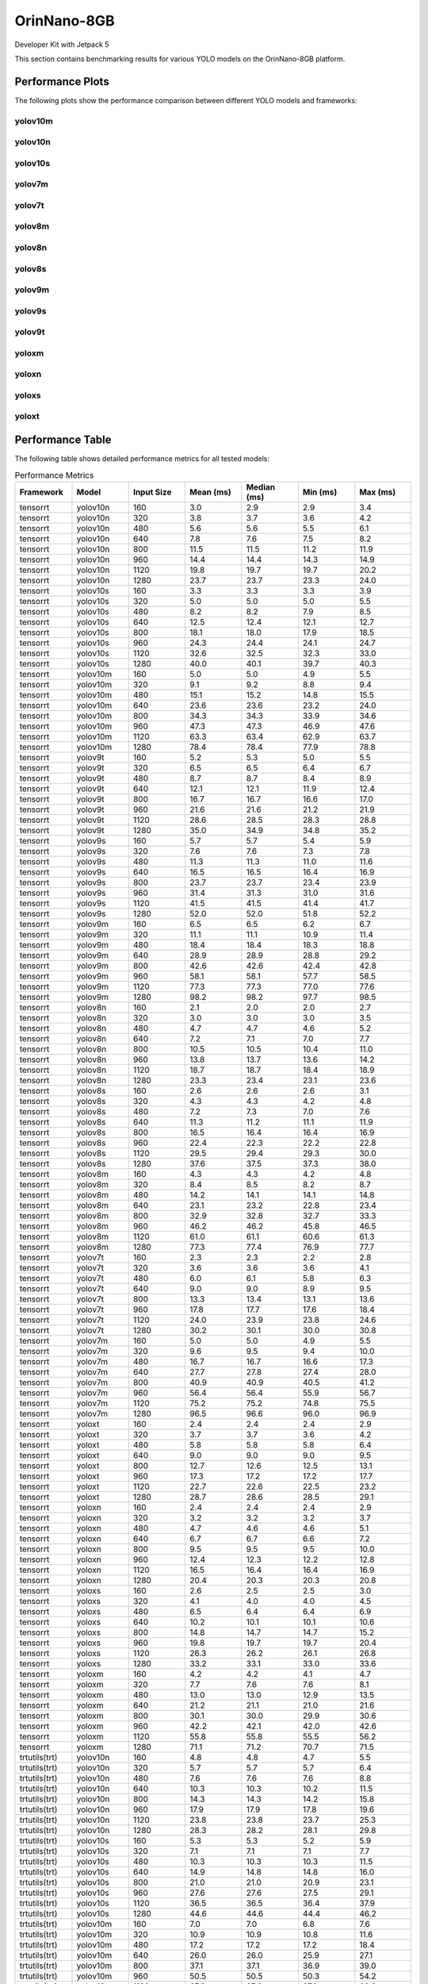 OrinNano-8GB
============

Developer Kit with Jetpack 5

This section contains benchmarking results for various YOLO models on the OrinNano-8GB platform.


Performance Plots
-----------------

The following plots show the performance comparison between different YOLO models and frameworks:


yolov10m
~~~~~~~~

.. image:: ../../benchmark/plots/OrinNano-8GB/yolov10m.png
   :alt: yolov10m performance plot
   :align: center


yolov10n
~~~~~~~~

.. image:: ../../benchmark/plots/OrinNano-8GB/yolov10n.png
   :alt: yolov10n performance plot
   :align: center


yolov10s
~~~~~~~~

.. image:: ../../benchmark/plots/OrinNano-8GB/yolov10s.png
   :alt: yolov10s performance plot
   :align: center


yolov7m
~~~~~~~~

.. image:: ../../benchmark/plots/OrinNano-8GB/yolov7m.png
   :alt: yolov7m performance plot
   :align: center


yolov7t
~~~~~~~~

.. image:: ../../benchmark/plots/OrinNano-8GB/yolov7t.png
   :alt: yolov7t performance plot
   :align: center


yolov8m
~~~~~~~~

.. image:: ../../benchmark/plots/OrinNano-8GB/yolov8m.png
   :alt: yolov8m performance plot
   :align: center


yolov8n
~~~~~~~~

.. image:: ../../benchmark/plots/OrinNano-8GB/yolov8n.png
   :alt: yolov8n performance plot
   :align: center


yolov8s
~~~~~~~~

.. image:: ../../benchmark/plots/OrinNano-8GB/yolov8s.png
   :alt: yolov8s performance plot
   :align: center


yolov9m
~~~~~~~~

.. image:: ../../benchmark/plots/OrinNano-8GB/yolov9m.png
   :alt: yolov9m performance plot
   :align: center


yolov9s
~~~~~~~~

.. image:: ../../benchmark/plots/OrinNano-8GB/yolov9s.png
   :alt: yolov9s performance plot
   :align: center


yolov9t
~~~~~~~~

.. image:: ../../benchmark/plots/OrinNano-8GB/yolov9t.png
   :alt: yolov9t performance plot
   :align: center


yoloxm
~~~~~~~~

.. image:: ../../benchmark/plots/OrinNano-8GB/yoloxm.png
   :alt: yoloxm performance plot
   :align: center


yoloxn
~~~~~~~~

.. image:: ../../benchmark/plots/OrinNano-8GB/yoloxn.png
   :alt: yoloxn performance plot
   :align: center


yoloxs
~~~~~~~~

.. image:: ../../benchmark/plots/OrinNano-8GB/yoloxs.png
   :alt: yoloxs performance plot
   :align: center


yoloxt
~~~~~~~~

.. image:: ../../benchmark/plots/OrinNano-8GB/yoloxt.png
   :alt: yoloxt performance plot
   :align: center


Performance Table
-----------------

The following table shows detailed performance metrics for all tested models:

.. csv-table:: Performance Metrics
   :header: Framework,Model,Input Size,Mean (ms),Median (ms),Min (ms),Max (ms)
   :widths: 10,10,10,10,10,10,10

   tensorrt,yolov10n,160,3.0,2.9,2.9,3.4
   tensorrt,yolov10n,320,3.8,3.7,3.6,4.2
   tensorrt,yolov10n,480,5.6,5.6,5.5,6.1
   tensorrt,yolov10n,640,7.8,7.6,7.5,8.2
   tensorrt,yolov10n,800,11.5,11.5,11.2,11.9
   tensorrt,yolov10n,960,14.4,14.4,14.3,14.9
   tensorrt,yolov10n,1120,19.8,19.7,19.7,20.2
   tensorrt,yolov10n,1280,23.7,23.7,23.3,24.0
   tensorrt,yolov10s,160,3.3,3.3,3.3,3.9
   tensorrt,yolov10s,320,5.0,5.0,5.0,5.5
   tensorrt,yolov10s,480,8.2,8.2,7.9,8.5
   tensorrt,yolov10s,640,12.5,12.4,12.1,12.7
   tensorrt,yolov10s,800,18.1,18.0,17.9,18.5
   tensorrt,yolov10s,960,24.3,24.4,24.1,24.7
   tensorrt,yolov10s,1120,32.6,32.5,32.3,33.0
   tensorrt,yolov10s,1280,40.0,40.1,39.7,40.3
   tensorrt,yolov10m,160,5.0,5.0,4.9,5.5
   tensorrt,yolov10m,320,9.1,9.2,8.8,9.4
   tensorrt,yolov10m,480,15.1,15.2,14.8,15.5
   tensorrt,yolov10m,640,23.6,23.6,23.2,24.0
   tensorrt,yolov10m,800,34.3,34.3,33.9,34.6
   tensorrt,yolov10m,960,47.3,47.3,46.9,47.6
   tensorrt,yolov10m,1120,63.3,63.4,62.9,63.7
   tensorrt,yolov10m,1280,78.4,78.4,77.9,78.8
   tensorrt,yolov9t,160,5.2,5.3,5.0,5.5
   tensorrt,yolov9t,320,6.5,6.5,6.4,6.7
   tensorrt,yolov9t,480,8.7,8.7,8.4,8.9
   tensorrt,yolov9t,640,12.1,12.1,11.9,12.4
   tensorrt,yolov9t,800,16.7,16.7,16.6,17.0
   tensorrt,yolov9t,960,21.6,21.6,21.2,21.9
   tensorrt,yolov9t,1120,28.6,28.5,28.3,28.8
   tensorrt,yolov9t,1280,35.0,34.9,34.8,35.2
   tensorrt,yolov9s,160,5.7,5.7,5.4,5.9
   tensorrt,yolov9s,320,7.6,7.6,7.3,7.8
   tensorrt,yolov9s,480,11.3,11.3,11.0,11.6
   tensorrt,yolov9s,640,16.5,16.5,16.4,16.9
   tensorrt,yolov9s,800,23.7,23.7,23.4,23.9
   tensorrt,yolov9s,960,31.4,31.3,31.0,31.6
   tensorrt,yolov9s,1120,41.5,41.5,41.4,41.7
   tensorrt,yolov9s,1280,52.0,52.0,51.8,52.2
   tensorrt,yolov9m,160,6.5,6.5,6.2,6.7
   tensorrt,yolov9m,320,11.1,11.1,10.9,11.4
   tensorrt,yolov9m,480,18.4,18.4,18.3,18.8
   tensorrt,yolov9m,640,28.9,28.9,28.8,29.2
   tensorrt,yolov9m,800,42.6,42.6,42.4,42.8
   tensorrt,yolov9m,960,58.1,58.1,57.7,58.5
   tensorrt,yolov9m,1120,77.3,77.3,77.0,77.6
   tensorrt,yolov9m,1280,98.2,98.2,97.7,98.5
   tensorrt,yolov8n,160,2.1,2.0,2.0,2.7
   tensorrt,yolov8n,320,3.0,3.0,3.0,3.5
   tensorrt,yolov8n,480,4.7,4.7,4.6,5.2
   tensorrt,yolov8n,640,7.2,7.1,7.0,7.7
   tensorrt,yolov8n,800,10.5,10.5,10.4,11.0
   tensorrt,yolov8n,960,13.8,13.7,13.6,14.2
   tensorrt,yolov8n,1120,18.7,18.7,18.4,18.9
   tensorrt,yolov8n,1280,23.3,23.4,23.1,23.6
   tensorrt,yolov8s,160,2.6,2.6,2.6,3.1
   tensorrt,yolov8s,320,4.3,4.3,4.2,4.8
   tensorrt,yolov8s,480,7.2,7.3,7.0,7.6
   tensorrt,yolov8s,640,11.3,11.2,11.1,11.9
   tensorrt,yolov8s,800,16.5,16.4,16.4,16.9
   tensorrt,yolov8s,960,22.4,22.3,22.2,22.8
   tensorrt,yolov8s,1120,29.5,29.4,29.3,30.0
   tensorrt,yolov8s,1280,37.6,37.5,37.3,38.0
   tensorrt,yolov8m,160,4.3,4.3,4.2,4.8
   tensorrt,yolov8m,320,8.4,8.5,8.2,8.7
   tensorrt,yolov8m,480,14.2,14.1,14.1,14.8
   tensorrt,yolov8m,640,23.1,23.2,22.8,23.4
   tensorrt,yolov8m,800,32.9,32.8,32.7,33.3
   tensorrt,yolov8m,960,46.2,46.2,45.8,46.5
   tensorrt,yolov8m,1120,61.0,61.1,60.6,61.3
   tensorrt,yolov8m,1280,77.3,77.4,76.9,77.7
   tensorrt,yolov7t,160,2.3,2.3,2.2,2.8
   tensorrt,yolov7t,320,3.6,3.6,3.6,4.1
   tensorrt,yolov7t,480,6.0,6.1,5.8,6.3
   tensorrt,yolov7t,640,9.0,9.0,8.9,9.5
   tensorrt,yolov7t,800,13.3,13.4,13.1,13.6
   tensorrt,yolov7t,960,17.8,17.7,17.6,18.4
   tensorrt,yolov7t,1120,24.0,23.9,23.8,24.6
   tensorrt,yolov7t,1280,30.2,30.1,30.0,30.8
   tensorrt,yolov7m,160,5.0,5.0,4.9,5.5
   tensorrt,yolov7m,320,9.6,9.5,9.4,10.0
   tensorrt,yolov7m,480,16.7,16.7,16.6,17.3
   tensorrt,yolov7m,640,27.7,27.8,27.4,28.0
   tensorrt,yolov7m,800,40.9,40.9,40.5,41.2
   tensorrt,yolov7m,960,56.4,56.4,55.9,56.7
   tensorrt,yolov7m,1120,75.2,75.2,74.8,75.5
   tensorrt,yolov7m,1280,96.5,96.6,96.0,96.9
   tensorrt,yoloxt,160,2.4,2.4,2.4,2.9
   tensorrt,yoloxt,320,3.7,3.7,3.6,4.2
   tensorrt,yoloxt,480,5.8,5.8,5.8,6.4
   tensorrt,yoloxt,640,9.0,9.0,9.0,9.5
   tensorrt,yoloxt,800,12.7,12.6,12.5,13.1
   tensorrt,yoloxt,960,17.3,17.2,17.2,17.7
   tensorrt,yoloxt,1120,22.7,22.6,22.5,23.2
   tensorrt,yoloxt,1280,28.7,28.6,28.5,29.1
   tensorrt,yoloxn,160,2.4,2.4,2.4,2.9
   tensorrt,yoloxn,320,3.2,3.2,3.2,3.7
   tensorrt,yoloxn,480,4.7,4.6,4.6,5.1
   tensorrt,yoloxn,640,6.7,6.7,6.6,7.2
   tensorrt,yoloxn,800,9.5,9.5,9.5,10.0
   tensorrt,yoloxn,960,12.4,12.3,12.2,12.8
   tensorrt,yoloxn,1120,16.5,16.4,16.4,16.9
   tensorrt,yoloxn,1280,20.4,20.3,20.3,20.8
   tensorrt,yoloxs,160,2.6,2.5,2.5,3.0
   tensorrt,yoloxs,320,4.1,4.0,4.0,4.5
   tensorrt,yoloxs,480,6.5,6.4,6.4,6.9
   tensorrt,yoloxs,640,10.2,10.1,10.1,10.6
   tensorrt,yoloxs,800,14.8,14.7,14.7,15.2
   tensorrt,yoloxs,960,19.8,19.7,19.7,20.4
   tensorrt,yoloxs,1120,26.3,26.2,26.1,26.8
   tensorrt,yoloxs,1280,33.2,33.1,33.0,33.6
   tensorrt,yoloxm,160,4.2,4.2,4.1,4.7
   tensorrt,yoloxm,320,7.7,7.6,7.6,8.1
   tensorrt,yoloxm,480,13.0,13.0,12.9,13.5
   tensorrt,yoloxm,640,21.2,21.1,21.0,21.6
   tensorrt,yoloxm,800,30.1,30.0,29.9,30.6
   tensorrt,yoloxm,960,42.2,42.1,42.0,42.6
   tensorrt,yoloxm,1120,55.8,55.8,55.5,56.2
   tensorrt,yoloxm,1280,71.1,71.2,70.7,71.5
   trtutils(trt),yolov10n,160,4.8,4.8,4.7,5.5
   trtutils(trt),yolov10n,320,5.7,5.7,5.7,6.4
   trtutils(trt),yolov10n,480,7.6,7.6,7.6,8.8
   trtutils(trt),yolov10n,640,10.3,10.3,10.2,11.5
   trtutils(trt),yolov10n,800,14.3,14.3,14.2,15.8
   trtutils(trt),yolov10n,960,17.9,17.9,17.8,19.6
   trtutils(trt),yolov10n,1120,23.8,23.8,23.7,25.3
   trtutils(trt),yolov10n,1280,28.3,28.2,28.1,29.8
   trtutils(trt),yolov10s,160,5.3,5.3,5.2,5.9
   trtutils(trt),yolov10s,320,7.1,7.1,7.1,7.7
   trtutils(trt),yolov10s,480,10.3,10.3,10.3,11.5
   trtutils(trt),yolov10s,640,14.9,14.8,14.8,16.0
   trtutils(trt),yolov10s,800,21.0,21.0,20.9,23.1
   trtutils(trt),yolov10s,960,27.6,27.6,27.5,29.1
   trtutils(trt),yolov10s,1120,36.5,36.5,36.4,37.9
   trtutils(trt),yolov10s,1280,44.6,44.6,44.4,46.2
   trtutils(trt),yolov10m,160,7.0,7.0,6.8,7.6
   trtutils(trt),yolov10m,320,10.9,10.9,10.8,11.6
   trtutils(trt),yolov10m,480,17.2,17.2,17.2,18.4
   trtutils(trt),yolov10m,640,26.0,26.0,25.9,27.1
   trtutils(trt),yolov10m,800,37.1,37.1,36.9,39.0
   trtutils(trt),yolov10m,960,50.5,50.5,50.3,54.2
   trtutils(trt),yolov10m,1120,67.2,67.2,67.1,68.6
   trtutils(trt),yolov10m,1280,82.9,82.9,82.6,84.3
   trtutils(trt),yolov9t,160,7.1,7.1,7.0,7.7
   trtutils(trt),yolov9t,320,8.3,8.3,8.2,8.9
   trtutils(trt),yolov9t,480,10.8,10.8,10.8,11.9
   trtutils(trt),yolov9t,640,14.5,14.5,14.4,15.6
   trtutils(trt),yolov9t,800,19.5,19.5,19.4,21.2
   trtutils(trt),yolov9t,960,25.1,25.1,25.0,26.4
   trtutils(trt),yolov9t,1120,32.5,32.5,32.4,34.1
   trtutils(trt),yolov9t,1280,39.5,39.5,39.4,41.0
   trtutils(trt),yolov9s,160,7.5,7.4,7.3,8.4
   trtutils(trt),yolov9s,320,9.5,9.5,9.4,10.1
   trtutils(trt),yolov9s,480,13.5,13.5,13.4,14.6
   trtutils(trt),yolov9s,640,18.9,18.9,18.8,20.2
   trtutils(trt),yolov9s,800,26.5,26.5,26.4,28.3
   trtutils(trt),yolov9s,960,34.7,34.7,34.6,43.0
   trtutils(trt),yolov9s,1120,45.4,45.4,45.3,46.8
   trtutils(trt),yolov9s,1280,56.5,56.5,56.3,58.1
   trtutils(trt),yolov9m,160,8.2,8.2,8.1,8.9
   trtutils(trt),yolov9m,320,13.0,12.9,12.8,13.9
   trtutils(trt),yolov9m,480,20.5,20.5,20.4,21.6
   trtutils(trt),yolov9m,640,31.4,31.4,31.3,32.6
   trtutils(trt),yolov9m,800,45.3,45.3,45.2,46.9
   trtutils(trt),yolov9m,960,61.6,61.6,61.5,63.2
   trtutils(trt),yolov9m,1120,81.1,81.1,80.9,82.6
   trtutils(trt),yolov9m,1280,102.7,102.7,102.6,104.4
   trtutils(trt),yolov8n,160,4.1,4.1,4.0,5.1
   trtutils(trt),yolov8n,320,5.1,5.1,5.0,5.7
   trtutils(trt),yolov8n,480,7.0,7.0,7.0,8.2
   trtutils(trt),yolov8n,640,9.7,9.6,9.6,10.8
   trtutils(trt),yolov8n,800,13.5,13.5,13.4,15.1
   trtutils(trt),yolov8n,960,17.3,17.3,17.2,19.1
   trtutils(trt),yolov8n,1120,22.6,22.6,22.6,24.1
   trtutils(trt),yolov8n,1280,28.0,28.0,27.9,29.5
   trtutils(trt),yolov8s,160,4.5,4.5,4.5,5.2
   trtutils(trt),yolov8s,320,6.4,6.3,6.3,7.1
   trtutils(trt),yolov8s,480,9.4,9.4,9.3,10.9
   trtutils(trt),yolov8s,640,13.9,13.9,13.8,15.2
   trtutils(trt),yolov8s,800,19.6,19.6,19.5,21.1
   trtutils(trt),yolov8s,960,25.8,25.8,25.7,27.3
   trtutils(trt),yolov8s,1120,33.6,33.6,33.5,35.1
   trtutils(trt),yolov8s,1280,42.3,42.3,42.2,43.9
   trtutils(trt),yolov8m,160,6.3,6.3,6.2,7.0
   trtutils(trt),yolov8m,320,10.3,10.3,10.2,11.3
   trtutils(trt),yolov8m,480,16.5,16.5,16.4,17.7
   trtutils(trt),yolov8m,640,25.7,25.7,25.6,26.8
   trtutils(trt),yolov8m,800,35.9,35.9,35.8,38.3
   trtutils(trt),yolov8m,960,49.5,49.5,49.4,50.8
   trtutils(trt),yolov8m,1120,65.0,64.9,64.7,66.6
   trtutils(trt),yolov8m,1280,82.0,81.9,81.7,83.7
   trtutils(trt),yolov7t,160,4.3,4.3,4.2,4.9
   trtutils(trt),yolov7t,320,5.7,5.7,5.7,6.4
   trtutils(trt),yolov7t,480,8.2,8.2,8.1,9.3
   trtutils(trt),yolov7t,640,11.6,11.6,11.5,13.0
   trtutils(trt),yolov7t,800,16.2,16.2,16.1,17.8
   trtutils(trt),yolov7t,960,21.2,21.2,21.2,22.5
   trtutils(trt),yolov7t,1120,28.0,28.0,27.9,29.5
   trtutils(trt),yolov7t,1280,34.9,34.9,34.8,36.3
   trtutils(trt),yolov7m,160,7.0,7.0,6.9,7.7
   trtutils(trt),yolov7m,320,11.7,11.7,11.6,12.8
   trtutils(trt),yolov7m,480,19.0,19.0,18.9,20.2
   trtutils(trt),yolov7m,640,30.2,30.2,30.1,31.4
   trtutils(trt),yolov7m,800,43.7,43.7,43.6,45.5
   trtutils(trt),yolov7m,960,59.8,59.8,59.4,61.4
   trtutils(trt),yolov7m,1120,78.9,78.9,78.7,80.4
   trtutils(trt),yolov7m,1280,101.0,101.0,100.7,102.4
   trtutils(trt),yoloxt,160,4.3,4.3,4.3,5.1
   trtutils(trt),yoloxt,320,5.8,5.8,5.7,6.7
   trtutils(trt),yoloxt,480,8.2,8.2,8.2,9.3
   trtutils(trt),yoloxt,640,11.8,11.8,11.8,13.6
   trtutils(trt),yoloxt,800,16.0,15.9,15.9,18.5
   trtutils(trt),yoloxt,960,21.2,21.2,21.1,23.9
   trtutils(trt),yoloxt,1120,27.3,27.3,27.2,30.5
   trtutils(trt),yoloxt,1280,34.1,34.1,34.0,38.0
   trtutils(trt),yoloxn,160,4.3,4.3,4.3,5.1
   trtutils(trt),yoloxn,320,5.3,5.3,5.2,6.1
   trtutils(trt),yoloxn,480,7.1,7.1,7.0,8.1
   trtutils(trt),yoloxn,640,9.7,9.7,9.6,11.5
   trtutils(trt),yoloxn,800,13.0,13.0,12.9,15.5
   trtutils(trt),yoloxn,960,16.5,16.5,16.5,19.3
   trtutils(trt),yoloxn,1120,21.5,21.4,21.4,24.7
   trtutils(trt),yoloxn,1280,26.3,26.3,26.3,30.3
   trtutils(trt),yoloxs,160,4.4,4.4,4.3,5.2
   trtutils(trt),yoloxs,320,6.1,6.1,6.0,7.0
   trtutils(trt),yoloxs,480,8.9,8.9,8.8,10.0
   trtutils(trt),yoloxs,640,13.0,12.9,12.9,14.7
   trtutils(trt),yoloxs,800,18.1,18.1,18.0,20.6
   trtutils(trt),yoloxs,960,23.7,23.7,23.6,26.8
   trtutils(trt),yoloxs,1120,30.9,30.8,30.7,34.0
   trtutils(trt),yoloxs,1280,38.6,38.6,38.4,42.5
   trtutils(trt),yoloxm,160,6.1,6.1,6.0,6.9
   trtutils(trt),yoloxm,320,9.6,9.6,9.6,10.7
   trtutils(trt),yoloxm,480,15.5,15.5,15.4,16.5
   trtutils(trt),yoloxm,640,23.9,23.9,23.9,25.8
   trtutils(trt),yoloxm,800,33.3,33.3,33.2,35.9
   trtutils(trt),yoloxm,960,46.1,46.0,45.9,48.8
   trtutils(trt),yoloxm,1120,60.3,60.3,60.2,63.6
   trtutils(trt),yoloxm,1280,76.4,76.4,76.3,80.2
   trtutils(cuda),yolov8n,160,4.8,4.8,4.7,5.6
   trtutils(cuda),yolov8n,320,5.8,5.7,5.7,15.5
   trtutils(cuda),yolov8n,480,7.5,7.5,7.4,8.4
   trtutils(cuda),yolov8n,640,10.1,10.1,10.0,11.4
   trtutils(cuda),yolov8n,800,13.7,13.7,13.6,15.8
   trtutils(cuda),yolov8n,960,17.2,17.2,17.1,18.9
   trtutils(cuda),yolov8n,1120,22.3,22.3,22.2,24.0
   trtutils(cuda),yolov8n,1280,27.4,27.4,27.3,29.1
   trtutils(cuda),yolov7t,160,5.0,5.0,4.9,6.1
   trtutils(cuda),yolov7t,320,6.4,6.4,6.3,7.5
   trtutils(cuda),yolov7t,480,8.7,8.7,8.6,9.5
   trtutils(cuda),yolov7t,640,12.0,12.0,11.9,13.6
   trtutils(cuda),yolov7t,800,16.4,16.4,16.3,18.3
   trtutils(cuda),yolov7t,960,21.2,21.2,21.1,22.6
   trtutils(cuda),yolov7t,1120,27.7,27.7,27.6,29.2
   trtutils(cuda),yolov7t,1280,34.3,34.3,34.2,35.9
   trtutils(cuda),yolov8s,160,5.3,5.3,5.2,6.1
   trtutils(cuda),yolov8s,320,7.0,7.0,6.9,7.8
   trtutils(cuda),yolov8s,480,9.9,9.9,9.8,10.7
   trtutils(cuda),yolov8s,640,14.2,14.2,14.1,15.5
   trtutils(cuda),yolov8s,800,19.8,19.8,19.7,21.5
   trtutils(cuda),yolov8s,960,25.8,25.8,25.7,27.2
   trtutils(cuda),yolov8s,1120,33.4,33.3,33.2,35.2
   trtutils(cuda),yolov8s,1280,41.8,41.8,41.6,43.4
   trtutils(cuda),yolov8m,160,7.0,7.0,6.9,7.8
   trtutils(cuda),yolov8m,320,11.0,11.0,10.9,12.0
   trtutils(cuda),yolov8m,480,17.0,17.0,16.9,17.8
   trtutils(cuda),yolov8m,640,26.0,26.0,25.8,27.7
   trtutils(cuda),yolov8m,800,36.0,36.0,35.9,37.7
   trtutils(cuda),yolov8m,960,49.5,49.5,49.3,51.2
   trtutils(cuda),yolov8m,1120,64.6,64.6,64.4,66.2
   trtutils(cuda),yolov8m,1280,81.4,81.4,81.2,83.1
   trtutils(cuda),yolov9t,160,7.8,7.8,7.7,8.5
   trtutils(cuda),yolov9t,320,8.9,8.9,8.8,9.6
   trtutils(cuda),yolov9t,480,11.4,11.4,11.3,12.1
   trtutils(cuda),yolov9t,640,15.0,15.0,14.9,16.5
   trtutils(cuda),yolov9t,800,19.7,19.7,19.6,21.5
   trtutils(cuda),yolov9t,960,24.9,24.9,24.7,26.2
   trtutils(cuda),yolov9t,1120,32.3,32.3,32.2,34.2
   trtutils(cuda),yolov9t,1280,38.9,38.9,38.8,40.6
   trtutils(cuda),yolov9s,160,8.1,8.1,8.0,8.9
   trtutils(cuda),yolov9s,320,10.1,10.1,10.0,11.0
   trtutils(cuda),yolov9s,480,14.0,14.0,13.9,14.7
   trtutils(cuda),yolov9s,640,19.4,19.4,19.3,28.9
   trtutils(cuda),yolov9s,800,26.7,26.7,26.5,28.7
   trtutils(cuda),yolov9s,960,34.7,34.7,34.6,36.1
   trtutils(cuda),yolov9s,1120,45.2,45.2,45.1,47.1
   trtutils(cuda),yolov9s,1280,56.0,56.0,55.9,57.8
   trtutils(cuda),yolov9m,160,8.9,8.9,8.8,9.6
   trtutils(cuda),yolov9m,320,13.6,13.6,13.5,14.7
   trtutils(cuda),yolov9m,480,21.0,21.0,20.9,22.2
   trtutils(cuda),yolov9m,640,31.8,31.8,31.7,33.2
   trtutils(cuda),yolov9m,800,45.5,45.5,45.4,47.3
   trtutils(cuda),yolov9m,960,61.7,61.7,61.6,63.3
   trtutils(cuda),yolov9m,1120,80.8,80.8,80.7,82.3
   trtutils(cuda),yolov9m,1280,102.3,102.3,102.1,103.9
   trtutils(cuda),yolov7m,160,7.7,7.7,7.6,8.5
   trtutils(cuda),yolov7m,320,12.3,12.3,12.2,13.3
   trtutils(cuda),yolov7m,480,19.6,19.6,19.5,20.7
   trtutils(cuda),yolov7m,640,30.7,30.6,30.5,32.2
   trtutils(cuda),yolov7m,800,43.9,43.9,43.8,45.9
   trtutils(cuda),yolov7m,960,59.7,59.7,59.5,61.4
   trtutils(cuda),yolov7m,1120,78.6,78.6,78.4,80.3
   trtutils(cuda),yolov7m,1280,100.4,100.4,100.2,102.1
   trtutils(cuda),yolov10n,160,5.7,5.6,5.5,171.8
   trtutils(cuda),yolov10n,320,6.4,6.4,6.3,7.1
   trtutils(cuda),yolov10n,480,8.2,8.2,8.2,9.0
   trtutils(cuda),yolov10n,640,10.6,10.6,10.5,11.9
   trtutils(cuda),yolov10n,800,14.5,14.5,14.4,16.2
   trtutils(cuda),yolov10n,960,17.9,17.8,17.8,19.4
   trtutils(cuda),yolov10n,1120,23.6,23.5,23.4,25.4
   trtutils(cuda),yolov10n,1280,27.6,27.6,27.5,29.5
   trtutils(cuda),yolov10s,160,6.1,6.0,6.0,7.0
   trtutils(cuda),yolov10s,320,7.8,7.8,7.7,8.5
   trtutils(cuda),yolov10s,480,10.8,10.8,10.7,11.6
   trtutils(cuda),yolov10s,640,15.2,15.2,15.1,16.4
   trtutils(cuda),yolov10s,800,21.3,21.2,21.1,23.3
   trtutils(cuda),yolov10s,960,27.7,27.7,27.6,29.0
   trtutils(cuda),yolov10s,1120,36.2,36.2,36.1,38.2
   trtutils(cuda),yolov10s,1280,44.0,44.0,43.9,45.6
   trtutils(cuda),yolov10m,160,7.7,7.7,7.6,8.5
   trtutils(cuda),yolov10m,320,11.6,11.6,11.5,12.3
   trtutils(cuda),yolov10m,480,17.7,17.7,17.6,18.7
   trtutils(cuda),yolov10m,640,26.5,26.4,26.3,28.0
   trtutils(cuda),yolov10m,800,37.3,37.3,37.1,38.9
   trtutils(cuda),yolov10m,960,50.6,50.6,50.4,52.2
   trtutils(cuda),yolov10m,1120,67.0,67.0,66.9,68.4
   trtutils(cuda),yolov10m,1280,82.2,82.2,82.0,84.1
   trtutils(cuda),yoloxt,160,5.0,5.0,5.0,6.1
   trtutils(cuda),yoloxt,320,6.5,6.5,6.4,7.9
   trtutils(cuda),yoloxt,480,8.8,8.8,8.7,10.0
   trtutils(cuda),yoloxt,640,12.3,12.3,12.2,14.2
   trtutils(cuda),yoloxt,800,16.2,16.2,16.0,18.8
   trtutils(cuda),yoloxt,960,21.2,21.2,21.0,24.4
   trtutils(cuda),yoloxt,1120,27.1,27.1,27.0,30.6
   trtutils(cuda),yoloxt,1280,33.6,33.6,33.4,38.0
   trtutils(cuda),yoloxn,160,5.0,5.0,4.9,6.0
   trtutils(cuda),yoloxn,320,6.0,6.0,5.9,7.5
   trtutils(cuda),yoloxn,480,7.6,7.6,7.5,8.8
   trtutils(cuda),yoloxn,640,10.0,10.0,9.9,11.9
   trtutils(cuda),yoloxn,800,13.3,13.3,13.1,15.8
   trtutils(cuda),yoloxn,960,16.6,16.5,16.3,19.7
   trtutils(cuda),yoloxn,1120,21.2,21.2,21.1,24.9
   trtutils(cuda),yoloxn,1280,25.9,25.9,25.8,30.3
   trtutils(cuda),yoloxs,160,5.2,5.2,5.1,6.1
   trtutils(cuda),yoloxs,320,6.8,6.8,6.7,8.3
   trtutils(cuda),yoloxs,480,9.5,9.5,9.4,11.0
   trtutils(cuda),yoloxs,640,13.4,13.4,13.3,15.5
   trtutils(cuda),yoloxs,800,18.3,18.3,18.2,21.3
   trtutils(cuda),yoloxs,960,23.7,23.7,23.5,27.6
   trtutils(cuda),yoloxs,1120,30.7,30.7,30.6,34.6
   trtutils(cuda),yoloxs,1280,38.1,38.1,37.9,42.5
   trtutils(cuda),yoloxm,160,6.9,6.9,6.8,20.3
   trtutils(cuda),yoloxm,320,10.4,10.4,10.3,12.0
   trtutils(cuda),yoloxm,480,16.0,16.0,15.9,17.7
   trtutils(cuda),yoloxm,640,24.4,24.4,24.3,26.5
   trtutils(cuda),yoloxm,800,33.6,33.6,33.4,36.1
   trtutils(cuda),yoloxm,960,46.0,46.0,45.9,49.5
   trtutils(cuda),yoloxm,1120,60.1,60.1,60.0,64.0
   trtutils(cuda),yoloxm,1280,75.8,75.8,75.6,80.4
   trtutils(cpu),yolov10n,160,4.4,4.4,4.4,5.2
   trtutils(cpu),yolov10n,320,7.4,7.4,7.3,7.8
   trtutils(cpu),yolov10n,480,11.5,11.5,11.4,14.7
   trtutils(cpu),yolov10n,640,17.5,17.4,17.3,19.0
   trtutils(cpu),yolov10n,800,25.8,25.8,25.6,30.2
   trtutils(cpu),yolov10n,960,35.2,35.1,35.0,36.2
   trtutils(cpu),yolov10n,1120,54.1,54.0,53.6,57.8
   trtutils(cpu),yolov10n,1280,72.2,72.1,71.9,96.8
   trtutils(cpu),yolov10s,160,4.9,4.9,4.9,5.2
   trtutils(cpu),yolov10s,320,8.8,8.8,8.7,9.1
   trtutils(cpu),yolov10s,480,14.3,14.3,14.1,15.1
   trtutils(cpu),yolov10s,640,22.1,22.1,21.9,23.6
   trtutils(cpu),yolov10s,800,33.1,33.2,32.5,34.2
   trtutils(cpu),yolov10s,960,45.0,44.9,44.8,46.5
   trtutils(cpu),yolov10s,1120,67.0,67.1,66.4,67.5
   trtutils(cpu),yolov10s,1280,80.7,80.3,79.9,111.6
   trtutils(cpu),yolov10m,160,6.5,6.5,6.5,6.9
   trtutils(cpu),yolov10m,320,12.6,12.6,12.5,12.9
   trtutils(cpu),yolov10m,480,21.1,21.1,21.0,21.5
   trtutils(cpu),yolov10m,640,33.3,33.3,33.1,34.5
   trtutils(cpu),yolov10m,800,48.9,48.8,48.5,50.2
   trtutils(cpu),yolov10m,960,68.0,68.0,67.8,68.7
   trtutils(cpu),yolov10m,1120,91.2,91.3,90.8,93.0
   trtutils(cpu),yolov10m,1280,144.7,144.2,139.6,194.3
   trtutils(cpu),yolov9t,160,6.7,6.7,6.6,7.2
   trtutils(cpu),yolov9t,320,9.9,9.9,9.8,10.2
   trtutils(cpu),yolov9t,480,14.8,14.8,14.7,15.0
   trtutils(cpu),yolov9t,640,21.6,21.6,21.5,22.4
   trtutils(cpu),yolov9t,800,31.3,31.5,30.8,31.8
   trtutils(cpu),yolov9t,960,42.2,42.0,41.9,195.1
   trtutils(cpu),yolov9t,1120,56.4,56.4,56.1,57.6
   trtutils(cpu),yolov9t,1280,90.7,89.9,85.5,115.4
   trtutils(cpu),yolov9s,160,7.0,7.0,7.0,7.3
   trtutils(cpu),yolov9s,320,11.2,11.2,11.1,11.4
   trtutils(cpu),yolov9s,480,17.5,17.5,17.3,18.0
   trtutils(cpu),yolov9s,640,26.1,26.1,26.0,27.2
   trtutils(cpu),yolov9s,800,38.2,38.1,37.9,39.0
   trtutils(cpu),yolov9s,960,52.1,52.0,51.9,53.7
   trtutils(cpu),yolov9s,1120,69.3,69.2,68.9,70.6
   trtutils(cpu),yolov9s,1280,106.8,106.5,102.2,124.2
   trtutils(cpu),yolov9m,160,7.8,7.8,7.8,8.1
   trtutils(cpu),yolov9m,320,14.6,14.6,14.5,14.8
   trtutils(cpu),yolov9m,480,24.6,24.6,24.4,25.4
   trtutils(cpu),yolov9m,640,38.7,38.7,38.5,40.2
   trtutils(cpu),yolov9m,800,57.1,57.0,56.9,57.7
   trtutils(cpu),yolov9m,960,78.9,78.9,78.7,80.3
   trtutils(cpu),yolov9m,1120,104.8,104.8,104.7,106.0
   trtutils(cpu),yolov9m,1280,150.8,151.3,142.3,170.2
   trtutils(cpu),yolov8n,160,3.7,3.7,3.7,4.1
   trtutils(cpu),yolov8n,320,6.8,6.8,6.7,7.4
   trtutils(cpu),yolov8n,480,11.1,11.1,11.0,11.7
   trtutils(cpu),yolov8n,640,17.1,17.1,17.0,18.1
   trtutils(cpu),yolov8n,800,25.3,25.2,25.0,25.8
   trtutils(cpu),yolov8n,960,34.6,34.6,34.4,35.8
   trtutils(cpu),yolov8n,1120,46.4,46.3,46.1,47.4
   trtutils(cpu),yolov8n,1280,75.0,74.8,72.8,92.9
   trtutils(cpu),yolov8s,160,4.2,4.2,4.1,4.5
   trtutils(cpu),yolov8s,320,8.1,8.1,8.0,8.4
   trtutils(cpu),yolov8s,480,13.4,13.4,13.3,14.1
   trtutils(cpu),yolov8s,640,21.1,21.1,21.0,21.8
   trtutils(cpu),yolov8s,800,31.4,31.3,31.0,32.1
   trtutils(cpu),yolov8s,960,43.2,43.2,43.1,43.7
   trtutils(cpu),yolov8s,1120,57.5,57.4,57.0,59.3
   trtutils(cpu),yolov8s,1280,87.5,86.8,85.8,116.4
   trtutils(cpu),yolov8m,160,6.0,6.0,5.9,15.4
   trtutils(cpu),yolov8m,320,12.0,12.0,11.9,12.3
   trtutils(cpu),yolov8m,480,20.5,20.5,20.4,21.1
   trtutils(cpu),yolov8m,640,33.0,33.0,32.9,33.9
   trtutils(cpu),yolov8m,800,47.4,47.4,47.2,48.3
   trtutils(cpu),yolov8m,960,66.9,66.9,66.7,67.6
   trtutils(cpu),yolov8m,1120,88.8,88.7,88.3,89.8
   trtutils(cpu),yolov8m,1280,131.3,132.0,124.5,150.2
   trtutils(cpu),yolov7t,160,3.9,3.9,3.9,4.3
   trtutils(cpu),yolov7t,320,7.5,7.5,7.4,7.7
   trtutils(cpu),yolov7t,480,12.2,12.2,12.1,12.5
   trtutils(cpu),yolov7t,640,19.2,19.0,18.9,30.3
   trtutils(cpu),yolov7t,800,27.8,27.7,27.6,28.7
   trtutils(cpu),yolov7t,960,38.6,38.6,38.5,40.4
   trtutils(cpu),yolov7t,1120,51.8,51.8,51.5,70.1
   trtutils(cpu),yolov7t,1280,85.3,86.0,82.8,96.1
   trtutils(cpu),yolov7m,160,6.6,6.6,6.5,6.9
   trtutils(cpu),yolov7m,320,13.3,13.3,13.2,13.5
   trtutils(cpu),yolov7m,480,23.2,23.2,23.0,23.6
   trtutils(cpu),yolov7m,640,37.6,37.6,37.5,38.9
   trtutils(cpu),yolov7m,800,55.4,55.4,55.1,56.4
   trtutils(cpu),yolov7m,960,77.0,77.0,76.8,78.7
   trtutils(cpu),yolov7m,1120,102.8,102.7,102.5,104.4
   trtutils(cpu),yolov7m,1280,151.1,151.1,137.9,170.1
   trtutils(cpu),yoloxt,160,4.1,4.0,4.0,75.1
   trtutils(cpu),yoloxt,320,7.5,7.5,7.4,8.2
   trtutils(cpu),yoloxt,480,12.3,12.3,12.1,13.2
   trtutils(cpu),yoloxt,640,19.4,19.4,19.2,20.8
   trtutils(cpu),yoloxt,800,27.7,27.7,27.5,28.8
   trtutils(cpu),yoloxt,960,38.4,38.3,38.2,40.0
   trtutils(cpu),yoloxt,1120,51.1,51.0,50.8,53.8
   trtutils(cpu),yoloxt,1280,70.4,70.2,69.8,125.6
   trtutils(cpu),yoloxn,160,4.0,4.0,3.9,4.7
   trtutils(cpu),yoloxn,320,7.1,7.1,7.0,7.4
   trtutils(cpu),yoloxn,480,11.1,11.1,10.9,11.7
   trtutils(cpu),yoloxn,640,17.2,17.1,16.9,156.3
   trtutils(cpu),yoloxn,800,24.7,24.7,24.6,26.6
   trtutils(cpu),yoloxn,960,34.1,34.0,33.9,35.5
   trtutils(cpu),yoloxn,1120,45.4,45.3,45.1,47.8
   trtutils(cpu),yoloxn,1280,71.3,71.0,69.6,75.3
   trtutils(cpu),yoloxs,160,4.1,4.1,4.1,4.4
   trtutils(cpu),yoloxs,320,7.8,7.8,7.7,8.2
   trtutils(cpu),yoloxs,480,12.6,12.6,12.5,13.2
   trtutils(cpu),yoloxs,640,20.4,20.4,20.2,27.1
   trtutils(cpu),yoloxs,800,29.7,29.7,29.5,31.5
   trtutils(cpu),yoloxs,960,41.1,41.1,41.0,42.8
   trtutils(cpu),yoloxs,1120,54.6,54.6,54.3,57.2
   trtutils(cpu),yoloxs,1280,116.6,119.9,97.9,143.0
   trtutils(cpu),yoloxm,160,5.7,5.7,5.6,6.1
   trtutils(cpu),yoloxm,320,11.3,11.3,11.2,11.7
   trtutils(cpu),yoloxm,480,19.2,19.2,19.1,19.9
   trtutils(cpu),yoloxm,640,31.4,31.3,31.2,32.1
   trtutils(cpu),yoloxm,800,45.7,45.7,45.1,47.1
   trtutils(cpu),yoloxm,960,63.5,63.5,63.3,65.2
   trtutils(cpu),yoloxm,1120,84.2,84.2,83.9,86.4
   trtutils(cpu),yoloxm,1280,124.4,125.5,116.5,165.9
